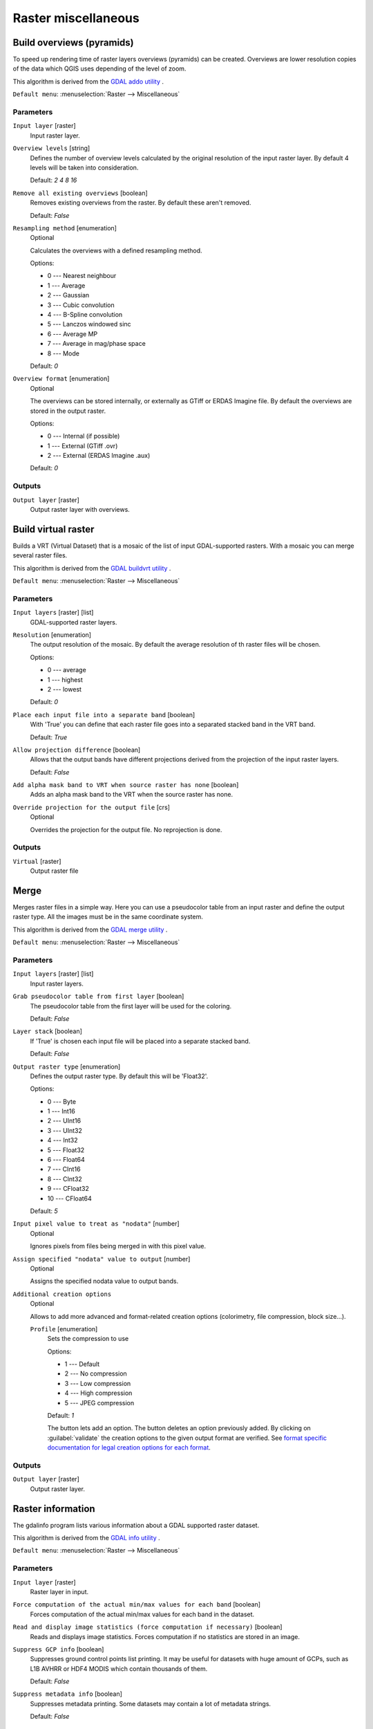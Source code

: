 .. only:: html

   |updatedisclaimer|

Raster miscellaneous
====================

.. only:: html

   .. contents::
      :local:
      :depth: 1

.. _gdaloverviews:

Build overviews (pyramids)
--------------------------
To speed up rendering time of raster layers overviews (pyramids) can
be created. Overviews are lower resolution copies of the data which
QGIS uses depending of the level of zoom.

This algorithm is derived from the `GDAL addo utility <https://www.gdal.org/gdaladdo.html>`_ .

``Default menu``: :menuselection:`Raster --> Miscellaneous`

Parameters
..........

``Input layer`` [raster]
  Input raster layer.

``Overview levels`` [string]
  Defines the number of overview levels calculated by the original resolution
  of the input raster layer. By default 4 levels will be taken into consideration.

  Default: *2 4 8 16*

``Remove all existing overviews`` [boolean]
  Removes existing overviews from the raster. By default these aren't removed.

  Default: *False*

``Resampling method`` [enumeration]
  Optional

  Calculates the overviews with a defined resampling method.

  Options:

  * 0 --- Nearest neighbour
  * 1 --- Average
  * 2 --- Gaussian
  * 3 --- Cubic convolution
  * 4 --- B-Spline convolution
  * 5 --- Lanczos windowed sinc
  * 6 --- Average MP
  * 7 --- Average in mag/phase space
  * 8 --- Mode

  Default: *0*

``Overview format`` [enumeration]
  Optional

  The overviews can be stored internally, or externally as GTiff or ERDAS Imagine file.
  By default the overviews are stored in the output raster.

  Options:

  * 0 --- Internal (if possible)
  * 1 --- External (GTiff .ovr)
  * 2 --- External (ERDAS Imagine .aux)

  Default: *0*

Outputs
.......

``Output layer`` [raster]
  Output raster layer with overviews.

.. _gdalbuildvirtualraster:

Build virtual raster
--------------------
Builds a VRT (Virtual Dataset) that is a mosaic of the list of input GDAL-supported rasters.
With a mosaic you can merge several raster files.

This algorithm is derived from the `GDAL buildvrt utility <https://www.gdal.org/gdalbuildvrt.html>`_ .

``Default menu``: :menuselection:`Raster --> Miscellaneous`

Parameters
..........

``Input layers`` [raster] [list]
  GDAL-supported raster layers.

``Resolution`` [enumeration]
  The output resolution of the mosaic. By default the average resolution of th
  raster files will be chosen.

  Options:

  * 0 --- average
  * 1 --- highest
  * 2 --- lowest

  Default: *0*

``Place each input file into a separate band`` [boolean]
  With 'True' you can define that each raster file goes into a separated stacked band
  in the VRT band.

  Default: *True*

``Allow projection difference`` [boolean]
  Allows that the output bands have different projections derived from the
  projection of the input raster layers.

  Default: *False*


``Add alpha mask band to VRT when source raster has none`` [boolean]
  Adds an alpha mask band to the VRT when the source raster has none.

``Override projection for the output file`` [crs]
  Optional

  Overrides the projection for the output file. No reprojection is done.

Outputs
.......

``Virtual`` [raster]
  Output raster file

.. _gdalmerge:

Merge
-----
Merges raster files in a simple way. Here you can use a pseudocolor
table from an input raster and define the output raster type. All
the images must be in the same coordinate system.

This algorithm is derived from the `GDAL merge utility <https://www.gdal.org/gdal_merge.html>`_ .

``Default menu``: :menuselection:`Raster --> Miscellaneous`

Parameters
..........

``Input layers`` [raster] [list]
  Input raster layers.

``Grab pseudocolor table from first layer`` [boolean]
  The pseudocolor table from the first layer will be used for the
  coloring.

  Default: *False*

``Layer stack`` [boolean]
  If 'True' is chosen each input file will be placed into a separate stacked band.

  Default: *False*

``Output raster type`` [enumeration]
  Defines the output raster type. By default this will be 'Float32'.

  Options:

  * 0 --- Byte
  * 1 --- Int16
  * 2 --- UInt16
  * 3 --- UInt32
  * 4 --- Int32
  * 5 --- Float32
  * 6 --- Float64
  * 7 --- CInt16
  * 8 --- CInt32
  * 9 --- CFloat32
  * 10 --- CFloat64

  Default: *5*

``Input pixel value to treat as "nodata"`` [number]
  Optional

  Ignores pixels from files being merged in with this pixel value.

``Assign specified "nodata" value to output`` [number]
  Optional

  Assigns the specified nodata value to output bands.

``Additional creation options``
  Optional

  Allows to add more advanced and format-related creation options (colorimetry,
  file compression, block size...).

  ``Profile`` [enumeration]
    Sets the compression to use

    Options:

    * 1 --- Default
    * 2 --- No compression
    * 3 --- Low compression
    * 4 --- High compression
    * 5 --- JPEG compression

    Default: *1*

    The button |signPlus| lets add an option.
    The button |signMinus| deletes an option previously added.
    By clicking on :guilabel:`validate` the creation options to the given output format are verified.  See
    `format specific documentation for legal creation options for each format
    <https://www.gdal.org/formats_list.html>`_.

Outputs
.......

``Output layer`` [raster]
  Output raster layer.

.. _gdalgdalinfo:

Raster information
------------------
The gdalinfo program lists various information about a GDAL supported raster dataset.

This algorithm is derived from the `GDAL info utility <https://www.gdal.org/gdalinfo.html>`_ .

``Default menu``: :menuselection:`Raster --> Miscellaneous`

Parameters
..........

``Input layer`` [raster]
  Raster layer in input.

``Force computation of the actual min/max values for each band`` [boolean]
  Forces computation of the actual min/max values for each band in the dataset.

``Read and display image statistics (force computation if necessary)`` [boolean]
  Reads and displays image statistics. Forces computation if no statistics are stored in an image.

``Suppress GCP info`` [boolean]
  Suppresses ground control points list printing. It may be useful for datasets with huge amount of GCPs,
  such as L1B AVHRR or HDF4 MODIS which contain thousands of them.

  Default: *False*

``Suppress metadata info`` [boolean]
  Suppresses metadata printing. Some datasets may contain a lot of metadata strings.

  Default: *False*

Outputs
.......

``Layer information`` [html]
  Raster information in output.


.. _gdaltileindex:

Tile index
----------
Builds a vector layer with a record for each input raster file, an
attribute containing the filename, and a polygon geometry outlining the raster.
This output is suitable for use with MapServer as a raster tileindex.

This algorithm is derived from the
`GDAL Tile Index utility <https://www.gdal.org/gdaltindex.html>`_ .

``Default menu``: :menuselection:`Raster --> Miscellaneous`

Parameters
..........

``Input files`` [raster] [list]
  The input raster files. Can be multiple files.

``Field name to hold the file path to the indexed rasters`` [string]
  Optional

  The output field name to hold the file path/location to the indexed rasters.

  Default: *location*

``Store absolute path to the indexed rasters`` [boolean]
  Set whether the absolute path to the raster files is stored in the tile index file.
  By default the raster filenames will be put in the file exactly as they are
  specified in the command.

  Default: *False*

``Skip files with different projection reference`` [boolean]
  Only files with same projection as files already inserted in the tile index
  will be inserted. Default does not check projection and accepts all inputs.

  Default: *False*

``Transform geometries to the given CRS`` [crs]
  Optional

  Geometries of input files will be transformed to the desired target coordinate
  reference system.
  Default creates simple rectangular polygons in the same coordinate reference
  system as the input rasters.

``The name of the field to store the SRS of each tile`` [string]
  Optional

  The name of the field to store the SRS of each tile.

``The format in which the CRS of each tile must be written`` [enumeration]
  Optional

  Possible values are:

  * 0 --- Auto
  * 1 --- Well-known text (WKT)
  * 2 --- EPSG
  * 3 --- Proj.4

  Default: *0*

Outputs
.......

``Tile index`` [vector: polygon]
  The name of the output file to create/append to. The default shapefile will
  be created if it doesn't already exist, otherwise it will append to the
  existing file.

.. Substitutions definitions - AVOID EDITING PAST THIS LINE
   This will be automatically updated by the find_set_subst.py script.
   If you need to create a new substitution manually,
   please add it also to the substitutions.txt file in the
   source folder.

.. |signMinus| image:: /static/common/symbologyRemove.png
   :width: 1.5em
.. |signPlus| image:: /static/common/symbologyAdd.png
   :width: 1.5em
.. |updatedisclaimer| replace:: :disclaimer:`Docs in progress for 'QGIS testing'. Visit https://docs.qgis.org/3.4 for QGIS 3.4 docs and translations.`
